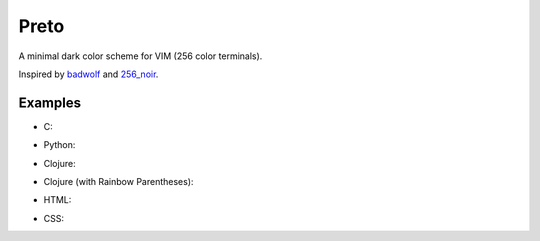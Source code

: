 Preto
=====

.. image:: images/mtg_black.png
   :align: center

A minimal dark color scheme for VIM (256 color terminals).

Inspired by `badwolf`_ and `256_noir`_.

Examples
--------

* C:

.. image:: images/c_screenshot.png

* Python:

.. image:: images/python_screenshot.png

* Clojure:

.. image:: images/clojure_screenshot.png

* Clojure (with Rainbow Parentheses):

.. image:: images/clojure_rp_screenshot.png

* HTML:

.. image:: images/html_screenshot.png

* CSS:

.. image:: images/css_screenshot.png


.. _`badwolf`: https://github.com/sjl/badwolf/
.. _`256_noir`: https://github.com/andreasvc/vim-256noir
